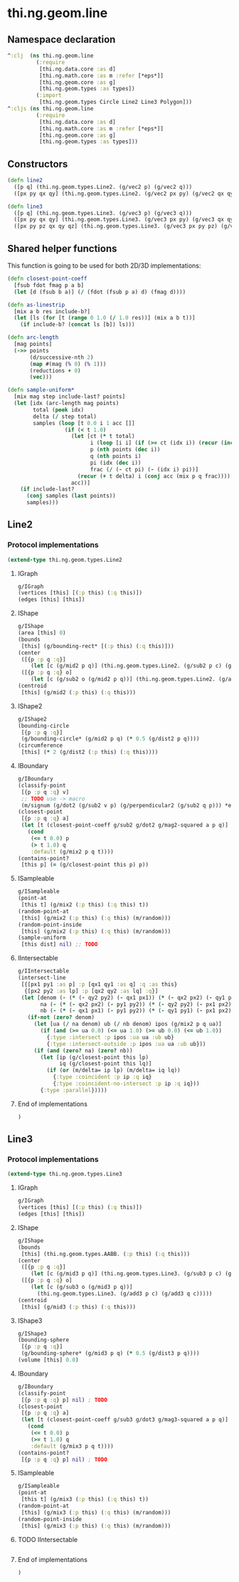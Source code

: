 * thi.ng.geom.line
** Namespace declaration
#+BEGIN_SRC clojure :tangle babel/src-cljx/thi/ng/geom/line.cljx
  ^:clj  (ns thi.ng.geom.line
           (:require
            [thi.ng.data.core :as d]
            [thi.ng.math.core :as m :refer [*eps*]]
            [thi.ng.geom.core :as g]
            [thi.ng.geom.types :as types])
           (:import
            [thi.ng.geom.types Circle Line2 Line3 Polygon]))
  ^:cljs (ns thi.ng.geom.line
           (:require
            [thi.ng.data.core :as d]
            [thi.ng.math.core :as m :refer [*eps*]]
            [thi.ng.geom.core :as g]
            [thi.ng.geom.types :as types]))
#+END_SRC
** Constructors
#+BEGIN_SRC clojure :tangle babel/src-cljx/thi/ng/geom/line.cljx
  (defn line2
    ([p q] (thi.ng.geom.types.Line2. (g/vec2 p) (g/vec2 q)))
    ([px py qx qy] (thi.ng.geom.types.Line2. (g/vec2 px py) (g/vec2 qx qy))))

  (defn line3
    ([p q] (thi.ng.geom.types.Line3. (g/vec3 p) (g/vec3 q)))
    ([px py qx qy] (thi.ng.geom.types.Line3. (g/vec3 px py) (g/vec3 qx qy)))
    ([px py pz qx qy qz] (thi.ng.geom.types.Line3. (g/vec3 px py pz) (g/vec3 qx qy qz))))
#+END_SRC
** Shared helper functions
    This function is going to be used for both 2D/3D implementations:
#+BEGIN_SRC clojure :tangle babel/src-cljx/thi/ng/geom/line.cljx
  (defn closest-point-coeff
    [fsub fdot fmag p a b]
    (let [d (fsub b a)] (/ (fdot (fsub p a) d) (fmag d))))

  (defn as-linestrip
    [mix a b res include-b?]
    (let [ls (for [t (range 0 1.0 (/ 1.0 res))] (mix a b t))]
      (if include-b? (concat ls [b]) ls)))

  (defn arc-length
    [mag points]
    (->> points
         (d/successive-nth 2)
         (map #(mag (% 0) (% 1)))
         (reductions + 0)
         (vec)))

  (defn sample-uniform*
    [mix mag step include-last? points]
    (let [idx (arc-length mag points)
          total (peek idx)
          delta (/ step total)
          samples (loop [t 0.0 i 1 acc []]
                    (if (< t 1.0)
                      (let [ct (* t total)
                            i (loop [i i] (if (>= ct (idx i)) (recur (inc i)) i))
                            p (nth points (dec i))
                            q (nth points i)
                            pi (idx (dec i))
                            frac (/ (- ct pi) (- (idx i) pi))]
                        (recur (+ t delta) i (conj acc (mix p q frac))))
                      acc))]
      (if include-last?
        (conj samples (last points))
        samples)))
#+END_SRC
** Line2
*** Protocol implementations
#+BEGIN_SRC clojure :tangle babel/src-cljx/thi/ng/geom/line.cljx
  (extend-type thi.ng.geom.types.Line2
#+END_SRC
**** IGraph
#+BEGIN_SRC clojure :tangle babel/src-cljx/thi/ng/geom/line.cljx
  g/IGraph
  (vertices [this] [(:p this) (:q this)])
  (edges [this] [this])
#+END_SRC
**** IShape
#+BEGIN_SRC clojure :tangle babel/src-cljx/thi/ng/geom/line.cljx
  g/IShape
  (area [this] 0)
  (bounds
   [this] (g/bounding-rect* [(:p this) (:q this)]))
  (center
   ([{p :p q :q}]
      (let [c (g/mid2 p q)] (thi.ng.geom.types.Line2. (g/sub2 p c) (g/sub2 q c))))
   ([{p :p q :q} o]
      (let [c (g/sub2 o (g/mid2 p q))] (thi.ng.geom.types.Line2. (g/add2 p c) (g/add2 q c)))))
  (centroid
   [this] (g/mid2 (:p this) (:q this)))
#+END_SRC
**** IShape2
#+BEGIN_SRC clojure :tangle babel/src-cljx/thi/ng/geom/line.cljx
  g/IShape2
  (bounding-circle
   [{p :p q :q}]
   (g/bounding-circle* (g/mid2 p q) (* 0.5 (g/dist2 p q))))
  (circumference
   [this] (* 2 (g/dist2 (:p this) (:q this))))
#+END_SRC
**** IBoundary
#+BEGIN_SRC clojure :tangle babel/src-cljx/thi/ng/geom/line.cljx
  g/IBoundary
  (classify-point
   [{p :p q :q} v]
   ;; TODO use -> macro
   (m/signum (g/dot2 (g/sub2 v p) (g/perpendicular2 (g/sub2 q p))) *eps*))
  (closest-point
   [{p :p q :q} a]
   (let [t (closest-point-coeff g/sub2 g/dot2 g/mag2-squared a p q)]
     (cond
      (<= t 0.0) p
      (> t 1.0) q
      :default (g/mix2 p q t))))
  (contains-point?
   [this p] (= (g/closest-point this p) p))
#+END_SRC
**** ISampleable
#+BEGIN_SRC clojure :tangle babel/src-cljx/thi/ng/geom/line.cljx
  g/ISampleable
  (point-at
   [this t] (g/mix2 (:p this) (:q this) t))
  (random-point-at
   [this] (g/mix2 (:p this) (:q this) (m/random)))
  (random-point-inside
   [this] (g/mix2 (:p this) (:q this) (m/random)))
  (sample-uniform
   [this dist] nil) ;; TODO
#+END_SRC
**** IIntersectable
#+BEGIN_SRC clojure :tangle babel/src-cljx/thi/ng/geom/line.cljx
  g/IIntersectable
  (intersect-line
   [{[px1 py1 :as p] :p [qx1 qy1 :as q] :q :as this}
    {[px2 py2 :as lp] :p [qx2 qy2 :as lq] :q}]
   (let [denom (- (* (- qy2 py2) (- qx1 px1)) (* (- qx2 px2) (- qy1 py1)))
         na (- (* (- qx2 px2) (- py1 py2)) (* (- qy2 py2) (- px1 px2)))
         nb (- (* (- qx1 px1) (- py1 py2)) (* (- qy1 py1) (- px1 px2)))]
     (if-not (zero? denom)
       (let [ua (/ na denom) ub (/ nb denom) ipos (g/mix2 p q ua)]
         (if (and (>= ua 0.0) (<= ua 1.0) (>= ub 0.0) (<= ub 1.0))
           {:type :intersect :p ipos :ua ua :ub ub}
           {:type :intersect-outside :p ipos :ua ua :ub ub}))
       (if (and (zero? na) (zero? nb))
         (let [ip (g/closest-point this lp)
               iq (g/closest-point this lq)]
           (if (or (m/delta= ip lp) (m/delta= iq lq))
             {:type :coincident :p ip :q iq}
             {:type :coincident-no-intersect :p ip :q iq}))
         {:type :parallel}))))
#+END_SRC
**** End of implementations
#+BEGIN_SRC clojure :tangle babel/src-cljx/thi/ng/geom/line.cljx
  )
#+END_SRC
** Line3
*** Protocol implementations
#+BEGIN_SRC clojure :tangle babel/src-cljx/thi/ng/geom/line.cljx
  (extend-type thi.ng.geom.types.Line3
#+END_SRC
**** IGraph
#+BEGIN_SRC clojure :tangle babel/src-cljx/thi/ng/geom/line.cljx
  g/IGraph
  (vertices [this] [(:p this) (:q this)])
  (edges [this] [this])
#+END_SRC
**** IShape
#+BEGIN_SRC clojure :tangle babel/src-cljx/thi/ng/geom/line.cljx
  g/IShape
  (bounds
   [this] (thi.ng.geom.types.AABB. (:p this) (:q this)))
  (center
   ([{p :p q :q}]
      (let [c (g/mid3 p q)] (thi.ng.geom.types.Line3. (g/sub3 p c) (g/sub3 q c))))
   ([{p :p q :q} o]
      (let [c (g/sub3 o (g/mid3 p q))]
        (thi.ng.geom.types.Line3. (g/add3 p c) (g/add3 q c)))))
  (centroid
   [this] (g/mid3 (:p this) (:q this)))
#+END_SRC
**** IShape3
#+BEGIN_SRC clojure :tangle babel/src-cljx/thi/ng/geom/line.cljx
  g/IShape3
  (bounding-sphere
   [{p :p q :q}]
   (g/bounding-sphere* (g/mid3 p q) (* 0.5 (g/dist3 p q))))
  (volume [this] 0.0)
#+END_SRC
**** IBoundary
#+BEGIN_SRC clojure :tangle babel/src-cljx/thi/ng/geom/line.cljx
  g/IBoundary
  (classify-point
   [{p :p q :q} p] nil) ; TODO
  (closest-point
   [{p :p q :q} a]
   (let [t (closest-point-coeff g/sub3 g/dot3 g/mag3-squared a p q)]
     (cond
      (<= t 0.0) p
      (>= t 1.0) q
      :default (g/mix3 p q t))))
  (contains-point?
   [{p :p q :q} p] nil) ; TODO
#+END_SRC
**** ISampleable
#+BEGIN_SRC clojure :tangle babel/src-cljx/thi/ng/geom/line.cljx
  g/ISampleable
  (point-at
   [this t] (g/mix3 (:p this) (:q this) t))
  (random-point-at
   [this] (g/mix3 (:p this) (:q this) (m/random)))
  (random-point-inside
   [this] (g/mix3 (:p this) (:q this) (m/random)))
#+END_SRC
**** TODO IIntersectable
#+BEGIN_SRC clojure :tangle babel/src-cljx/thi/ng/geom/line.cljx

#+END_SRC
**** End of implementations
#+BEGIN_SRC clojure :tangle babel/src-cljx/thi/ng/geom/line.cljx
  )
#+END_SRC
